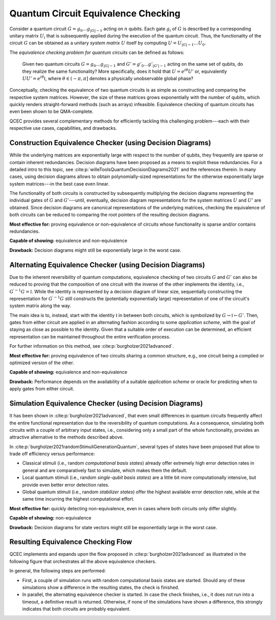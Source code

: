 Quantum Circuit Equivalence Checking
====================================

Consider a quantum circuit :math:`G=g_0\dots g_{|G|-1}` acting on :math:`n` qubits.
Each gate :math:`g_i` of :math:`G` is described by a corresponding unitary matrix :math:`U_i` that is subsequently applied during the execution of the quantum circuit.
Thus, the functionality of the circuit :math:`G` can be obtained as a unitary *system matrix* :math:`U` itself by computing :math:`U=U_{|G|-1}\dots U_0`.

The *equivalence checking problem for quantum circuits* can be defined as follows:

    Given two quantum circuits :math:`G=g_0\dots g_{|G|-1}` and :math:`G'=g'_0\dots g'_{|G'|-1}` acting on the same set of qubits, do they realize the same functionality?
    More specifically, does it hold that :math:`U=e^{i\theta}U'` or, equivalently :math:`UU' = e^{i\theta} \mathbb{I}`, where :math:`\theta\in(-\pi,\pi]` denotes a physically unobservable global phase?

Conceptually, checking the equivalence of two quantum circuits is as simple as constructing and comparing the respective system matrices.
However, the size of these matrices grows exponentially with the number of qubits, which quickly renders straight-forward methods (such as arrays) infeasible.
Equivalence checking of quantum circuits has even been shown to be QMA-complete.

QCEC provides several complementary methods for efficiently tackling this challenging problem---each with their respective use cases, capabilities, and drawbacks.

Construction Equivalence Checker (using Decision Diagrams)
##########################################################

While the underlying matrices are exponentially large with respect to the number of qubits, they frequently are sparse or contain inherent redundancies.
Decision diagrams have been proposed as a means to exploit these redundancies.
For a detailed intro to this topic, see :cite:p:`willeToolsQuantumDecisionDiagrams2021` and the references therein.
In many cases, using decision diagrams allows to obtain polynomially-sized representations for the otherwise exponentially large system matrices---in the best case even linear.

The functionality of both circuits is constructed by subsequently multiplying the decision diagrams representing the individual gates of :math:`G` and :math:`G'`---until, eventually, decision diagram representations for the system matrices :math:`U` and :math:`U'` are obtained.
Since decision diagrams are canonical representations of the underlying matrices, checking the equivalence of both circuits can be reduced to comparing the root pointers of the resulting decision diagrams.

**Most effective for:** proving equivalence or non-equivalence of circuits whose functionality is sparse and/or contains redundancies.

**Capable of showing:** equivalence and non-equivalence

**Drawback:** Decision diagrams might still be exponentially large in the worst case.

Alternating Equivalence Checker (using Decision Diagrams)
#########################################################

Due to the inherent reversibility of quantum computations, equivalence checking of two circuits :math:`G` and :math:`G'` can also be reduced to proving that the composition of one circuit with the inverse of the other implements the identity, i.e., :math:`G^{\prime -1} G = \mathbb{I}`.
While the identity is represented by a decision diagram of linear size, sequentially constructing the representation for :math:`G^{\prime -1} G` still constructs the (potentially exponentially large) representation of one of the circuit's system matrix along the way.

The main idea is to, instead, start with the identity :math:`\mathbb{I}` in between both circuits, which is symbolized by :math:`G \rightarrow \mathbb{I} \leftarrow G'`.
Then, gates from either circuit are applied in an alternating fashion according to some *application scheme*, with the goal of staying as close as possible to the identity.
Given that a suitable order of execution can be determined, an efficient representation can be maintained throughout the entire verification process.

For further information on this method, see :cite:p:`burgholzer2021advanced`.

**Most effective for:** proving equivalence of two circuits sharing a common structure, e.g., one circuit being a compiled or optimized version of the other.

**Capable of showing:** equivalence and non-equivalence

**Drawback:** Performance depends on the availability of a suitable *application scheme* or oracle for predicting when to apply gates from either circuit.

Simulation Equivalence Checker (using Decision Diagrams)
########################################################

It has been shown in :cite:p:`burgholzer2021advanced`, that even small differences in quantum circuits frequently affect the entire functional representation due to the reversibility of quantum computations.
As a consequence, simulating both circuits with a couple of arbitrary input states, i.e., considering only a small part of the whole functionality, provides an attractive alternative to the methods described above.

In :cite:p:`burgholzer2021randomStimuliGenerationQuantum`, several types of states have been proposed that allow to trade off efficiency versus performance:

* Classical stimuli (i.e., random *computational basis states*) already offer extremely high error detection rates in general and are comparatively fast to simulate, which makes them the default.

* Local quantum stimuli (i.e., random *single-qubit basis states*) are a little bit more computationally intensive, but provide even better error detection rates.

* Global quantum stimuli (i.e., random  *stabilizer states*) offer the highest available error detection rate, while at the same time incurring the highest computational effort.

**Most effective for:** quickly detecting non-equivalence, even in cases where both circuits only differ slightly.

**Capable of showing:** non-equivalence

**Drawback:** Decision diagrams for state vectors might still be exponentially large in the worst case.

Resulting Equivalence Checking Flow
###################################

QCEC implements and expands upon the flow proposed in :cite:p:`burgholzer2021advanced` as illustrated in the following figure that orchestrates all the above equivalence checkers.

.. image:: /images/verification_flow.png
   :width: 80%
   :alt: Illustration of the QCEC verification flow
   :align: center

In general, the following steps are performed:

- First, a couple of simulation runs with random computational basis states are started. Should any of these simulations show a difference in the resulting states, the check is finished.
- In parallel, the alternating equivalence checker is started. In case the check finishes, i.e., it does not run into a timeout, a definitive result is returned. Otherwise, if none of the simulations have shown a difference, this strongly indicates that both circuits are probably equivalent.
